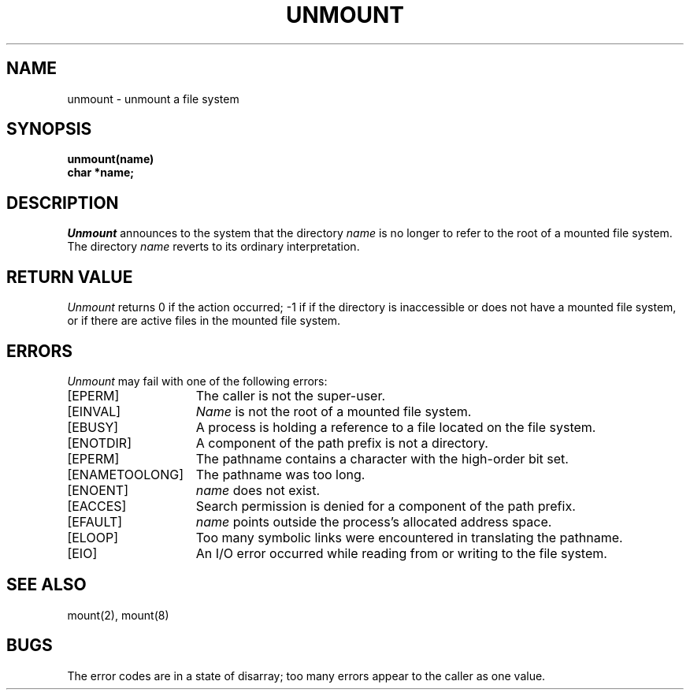 .\" $Copyright:	$
.\" Copyright (c) 1984, 1985, 1986, 1987, 1988, 1989, 1990 
.\" Sequent Computer Systems, Inc.   All rights reserved.
.\"  
.\" This software is furnished under a license and may be used
.\" only in accordance with the terms of that license and with the
.\" inclusion of the above copyright notice.   This software may not
.\" be provided or otherwise made available to, or used by, any
.\" other person.  No title to or ownership of the software is
.\" hereby transferred.
...
.V= $Header: unmount.2 1.6 87/05/07 $
.\" @(#)unmount.2 1.1 85/12/28 SMI;
.TH UNMOUNT 2 "\*(V)" "4BSD"
.SH NAME
unmount \- unmount a file system
.SH SYNOPSIS
.nf
\f3unmount(name)
char *name;\f1
.fi
.SH DESCRIPTION
.LP
.\".IX  unmount  ""  "\f2unmount\fP \(em demount file system"
.\".IX  "file system"  unmount  ""  "\f2unmount\fP \(em demount file system"
.\".IX  "file system"  demount  ""  "\f2unmount\fP \(em demount file system"
.\".IX  "remove file system unmount"  ""  "remove file system \(em \f2unmount\fP"
.\".IX  "demount file system unmount"  ""  "demount file system \(em \f2unmount\fP"
.I Unmount
announces to the system that the directory
.I name
is no longer to refer to the root of a mounted file system.  The directory
.I name
reverts to its ordinary interpretation.
.SH "RETURN VALUE
.I Unmount
returns 0 if the action occurred; \-1 if
if the directory is inaccessible or
does not have a mounted file system,
or if there are active files in the mounted file system.
.SH ERRORS
.I Unmount
may fail with one of the following errors:
.TP 15
[EPERM]
The caller is not the super-user.
.TP 15
[EINVAL]
.I Name
is not the root of a mounted file system.
.TP 15
[EBUSY]
A process is holding a reference to a file located on the file system.
.TP 15
[ENOTDIR]
A component of the path prefix is not a directory.
.TP 15
[EPERM]
The pathname contains a character with the high-order bit set.
.TP 15
[ENAMETOOLONG]
The pathname was too long.
.TP 15
[ENOENT]
.I name
does not exist.
.TP 15
[EACCES]
Search permission is denied for a component of the path prefix.
.TP 15
[EFAULT]
.I name
points outside the process's allocated address space.
.TP 15
[ELOOP]
Too many symbolic links were encountered in translating the pathname.
.TP 15
[EIO]
An I/O error occurred while reading from or writing to the file system.
.SH "SEE ALSO"
mount(2), mount(8)
.SH BUGS
The error codes are in a state of disarray; too many errors
appear to the caller as one value.
